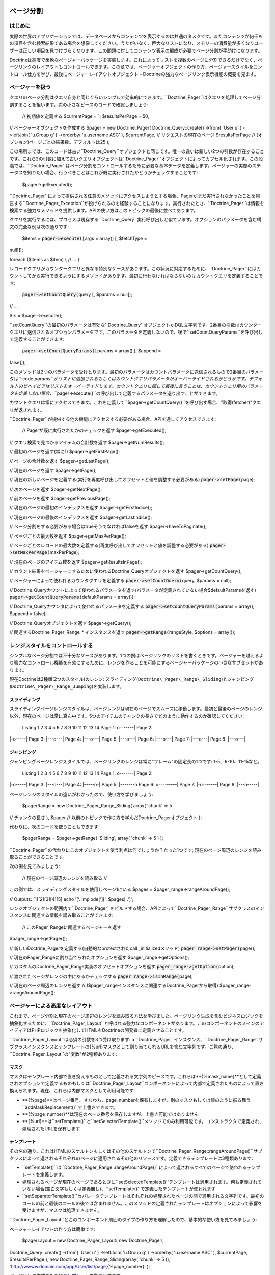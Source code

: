 ==========
ページ分割
==========

--------
はじめに
--------

実際の世界のアプリケーションでは、データベースからコンテンツを表示するのは共通のタスクです。またコンテンツが何千もの項目を含む検索結果である場合を想像してください。うたがいなく、巨大なリストになり、メモリーの消費量が多くなりユーザーは正しい項目を見つけづらくなります。この問題に対してコンテンツ表示の編成が必要でページ分割が手助けになります。

Doctrineは高度で柔軟なページャーパッケージを実装します。これによってリストを複数のページに分割できるだけでなく、ページリンクのレイアウトもコントロールできます。この章では、ページャーオブジェクトの作り方、ページャースタイルをコントロール仕方を学び、最後にページャーレイアウトオブジェクト
- Doctrineの強力なページリンク表示機能の概要を見ます。

----------------
ページャーを扱う
----------------

クエリのページ分割はクエリ自身と同じぐらいシンプルで効率的にできます。``Doctrine_Pager``はクエリを処理してページ分割することを担います。次の小さなピースのコードで確認しましょう:

 // 初期値を定義する $currentPage = 1; $resultsPerPage = 50;

// ページャーオブジェクトを作成する $pager = new Doctrine\_Pager(
Doctrine\_Query::create() ->from( 'User u' ) ->leftJoin( 'u.Group g' )
->orderby( 'u.username ASC' ), $currentPage, // リクエストの現在のページ
$resultsPerPage // (オプション)ページごとの結果数。デフォルトは25 );

この場所までは、このコードは古い``Doctrine\_Query``オブジェクトと同じです。唯一の違いは新しい2つの引数が存在することです。これら2の引数に加えて古いクエリオブジェクトは``Doctrine\_Pager``オブジェクトによってカプセル化されます。この段階では、``Doctrine_Pager``はページ分割をコントロールするために必要な基本データを定義します。ページャーの実際のステータスを知りたい場合、行うべきことはこれが既に実行されたかどうかチェックすることです:

 $pager->getExecuted();

``Doctrine\_Pager``によって提供される任意のメソッドにアクセスしようとする場合、Pagerがまだ実行されなかったことを報告する``Doctrine\_Pager\_Exception``が投げられるのを経験することになります。実行されたとき、``Doctrine_Pager``は情報を検索する強力なメソッドを提供します。APIの使い方はこのトピックの最後に並べてあります。

クエリを実行するには、プロセスは現存する``Doctrine_Query``実行呼び出しと似ています。オプションのパラメータを含む構文の完全な例は次の通りです:

 $items = :code:`pager->execute([`\ args = array() [, $fetchType =
null]]);

foreach ($items as $item) { // ... }

レコードクエリがカウンタークエリと異なる特別なケースがあります。この状況に対応するために、``Doctrine_Pager``にはカウントしてから実行できるようにするメソッドがあります。最初に行わなければならないのはカウントクエリを定義することです:

 :code:`pager->setCountQuery(`\ query [, $params = null]);

// ...

$rs = $pager->execute();

``setCountQuery``の最初のパラメータは有効な``Doctrine_Query``オブジェクトかDQL文字列です。2番目の引数はカウンタークエリに送信されるオプションパラメータです。このパラメータを定義しないので、後で``setCountQueryParams``を呼び出して定義することができます:

 :code:`pager->setCountQueryParams([`\ params = array() [, $append =
false]]);

このメソッドは2つのパラメータを受けとります。最初のパラメータはカウントパラメータに送信されるもので2番目のパラメータは``:code:`params``がリストに追加されるもしくはカウントクエリパラメータがオーバーライドされるかどうかです。デフォルトのビヘイビアはリストをオーバーライドします。カウントクエリに関して最後に言うことは、カウントクエリ用のパラメータを定義しない場合、```\ pager->execute()``の呼び出しで定義するパラメータを送り出すことができます。

カウントクエリは常にアクセスできます。これを定義して``$pager->getCountQuery()``を呼び出す場合、"取得(fetcher)"クエリが返されます。

``Doctrine_Pager``が提供する他の機能にアクセスする必要がある場合、APIを通してアクセスできます:

 // Pagerが既に実行されたかのチェックを返す $pager->getExecuted();

// クエリ検索で見つかるアイテムの合計数を返す $pager->getNumResults();

// 最初のページを返す(常に1) $pager->getFirstPage();

// ページの合計数を返す $pager->getLastPage();

// 現在のページを返す $pager->getPage();

//
現在の新しいページを定義する(実行を再度呼び出してオフセットと値を調整する必要がある)
:code:`pager->setPage(`\ page);

// 次のページを返す $pager->getNextPage();

// 前のページを返す $pager->getPreviousPage();

// 現在のページの最初のインデックスを返す $pager->getFirstIndice();

// 現在のページの最後のインデックスを返す $pager->getLastIndice();

// ページ分割をする必要がある場合はtrueそうでなければfalseを返す
$pager->haveToPaginate();

// ページごとの最大数を返す $pager->getMaxPerPage();

//
ページごとのレコードの最大数を定義する(再度呼び出してオフセットと値を調整する必要がある)
:code:`pager->setMaxPerPage(`\ maxPerPage);

// 現在のページのアイテム数を返す $pager->getResultsInPage();

//
カウント結果をページャーにするために使われるDoctrine\_Queryオブジェクトを返す
$pager->getCountQuery();

// ページャーによって使われるカウンタクエリを定義する
:code:`pager->setCountQuery(`\ query, $params = null);

//
Doctrine\_Queryカウントによって使われるパラメータを返す(パラメータが定義されていない場合$defaultParamsを返す)
:code:`pager->getCountQueryParams(`\ defaultParams = array());

// Doctrine\_Queryカウンタによって使われるパラメータを定義する
:code:`pager->setCountQueryParams(`\ params = array(), $append = false);

// Doctrine\_Queryオブジェクトを返す $pager->getQuery();

// 関連するDoctrine\_Pager\_Range\_\* インスタンスを返す
:code:`pager->getRange(`\ rangeStyle, $options = array());

--------------------------------
レンジスタイルをコントロールする
--------------------------------

シンプルなページ分割では不十分なケースがあります。1つの例はページリンクのリストを書くときです。ページャーを越えるより強力なコントロール機能を有効にするために、レンジを作ることを可能にするページャーパッケージの小さなサブセットがあります。

現在Doctrineは2種類(2つのスタイル)のレンジ:
スライディング(``Doctrine\_Pager\_Range\_Sliding``)とジャンピング(``Doctrine\_Pager\_Range_Jumping``)を実装します。

^^^^^^^^^^^^^^
スライディング
^^^^^^^^^^^^^^

スライディングページレンジスタイルは、ページレンジは現在のページでスムーズに移動します。最初と最後のページのレンジ以外、現在のページは常に真ん中です。5つのアイテムのチャンクの長さでどのように動作するのか確認してください:

 Listing 1 2 3 4 5 6 7 8 9 10 11 12 13 14 Page 1: o-------\| Page 2:
\|-o-----\| Page 3: \|---o---\| Page 4: \|---o---\| Page 5: \|---o---\|
Page 6: \|---o---\| Page 7: \|---o---\| Page 8: \|---o---\|

^^^^^^^^^^^^
ジャンピング
^^^^^^^^^^^^

ジャンピングページレンジスタイルでは、ページリンクのレンジは常に"フレーム"の固定長の1つです:
1-5、6-10、11-15など。

 Listing 1 2 3 4 5 6 7 8 9 10 11 12 13 14 Page 1: o-------\| Page 2:
\|-o-----\| Page 3: \|---o---\| Page 4: \|-----o-\| Page 5: \|-------o
Page 6: o---------\| Page 7: \|-o-------\| Page 8: \|---o-----\|

ページレンジのスタイルの違いがわかったので、使い方を学びましょう:

 $pagerRange = new Doctrine\_Pager\_Range\_Sliding( array( 'chunk' => 5
// チャンクの長さ ), $pager //
以前のトピックで作り方を学んだDoctrine\_Pagerオブジェクト );

代わりに、次のコードを使うこともできます:

 $pagerRange = $pager->getRange( 'Sliding', array( 'chunk' => 5 ) );

``Doctrine_Pager``の代わりにこのオブジェクトを使う利点は何でしょうか？たった1つです;
現在のページ周辺のレンジを読み取ることができることです。

次の例を見てみましょう:

 // 現在のページ周辺のレンジを読み取る //
この例では、スライディングスタイルを使用しページ1にいる $pages =
$pager\_range->rangeAroundPage();

// Outputs: [1][2][3][4][5] echo '['. implode('][', $pages) .']';

レンジオブジェクトの範囲内で``Doctrine\_Pager``をビルドする場合、APIによって``Doctrine\_Pager_Range``サブクラスのインスタンスに関連する情報を読み取ることができます:

 // このPager\_Rangeに関連するページャーを返す
$pager\_range->getPager();

// 新しいDoctrine\_Pagerを定義する(自動的なprotectされたcall
\_initializedメソッド) :code:`pager_range->setPager(`\ pager);

// 現在のPager\_Rangeに割り当てられたオプションを返す
$pager\_range->getOptions();

// カスタムのDoctrine\_Pager\_Range実装のオフセットオプションを返す
:code:`pager_range->getOption(`\ option);

// 渡されたページがレンジの中にあるかチェックする
:code:`pager_range->isInRange(`\ page);

// 現在のページ周辺のレンジを返す //
($pager\_rangeインスタンスに関連するDoctrine\_Pagerから取得)
$pager\_range->rangeAroundPage();

--------------------------------
ページャーによる高度なレイアウト
--------------------------------

これまで、ページ分割と現在のページ周辺のレンジを読み取る方法を学びました。ページリンク生成を含むビジネスロジックを抽象化するために、``Doctrine\_Pager_Layout``と呼ばれる強力なコンポーネントがあります。このコンポーネントのメインのアイディアはPHPロジックを抽象化してHTMLをDoctrineの開発者に定義させることです。

``Doctrine\_Pager_Layout``は必須の引数を3つ受け取ります: a
``Doctrine\_Pager``インスタンス、``Doctrine\_Pager\_Range``サブクラスインスタンスとテンプレートの{%url}マスクとして割り当てられるURLを含む文字列です。ご覧の通り、``Doctrine\_Pager_Layout``の"変数"が2種類あります:

^^^^^^
マスク
^^^^^^

マスクはテンプレート内部で置き換えるものとして定義される文字列のピースです。これらは**{%mask\_name}**として定義されオプションで定義するものもしくは``Doctrine\_Pager_Layout``コンポーネントによって内部で定義されたものによって置き換えられます。現在、これらは内部マスクとして利用可能です:

-  **{%page}**はページ番号、すなわち、page\_numberを保有しますが、別のマスクもしくは値のように振る舞う``addMaskReplacement()``で上書きできます。
-  **{%page\_number}**は現在のページ番号を保存しますが、上書き可能ではありません
-  **{%url}**は``setTemplate()``と``setSelectedTemplate()``メソッドでのみ利用可能です。コンストラクタで定義され、処理されたURLを保有します

^^^^^^^^^^^^
テンプレート
^^^^^^^^^^^^

その名の通り、これはHTMLのスケルトンもしくはその他のスケルトンで``Doctrine\_Pager_Range::rangeAroundPage()``サブクラスによって返されるそれぞれのページに適用されるその他のリソースです。定義できるテンプレートは3種類あります:

-  ``setTemplate()``は``Doctrine\_Pager_Range::rangeAroundPage()``によって返されるすべてのページで使われるテンプレートを定義します。
-  処理されるページが現在のページであるときに``setSelectedTemplate()``テンプレートは適用されます。何も定義されていない場合(空白文字もしくは定義無し)、``setTemplate()``で定義したテンプレートが使われます
-  ``setSeparatorTemplate()``セパレータテンプレートはそれぞれの処理されたページの間で適用される文字列です。最初のコールの前と最後のコールの後では含まれません。このメソッドの定義されたテンプレートはオプションによって影響を受けますが、マスクは処理できません。

``Doctrine\_Pager_Layout``とこのコンポーネント周囲のタイプの作り方を理解したので、基本的な使い方を見てみましょう:

ページャーレイアウトの作り方は簡単です:

 $pagerLayout = new Doctrine\_Pager\_Layout( new Doctrine\_Pager(
Doctrine\_Query::create() ->from( 'User u' ) ->leftJoin( 'u.Group g' )
->orderby( 'u.username ASC' ), $currentPage, $resultsPerPage ), new
Doctrine\_Pager\_Range\_Sliding(array( 'chunk' => 5 )),
'http://wwww.domain.com/app/User/list/page,{%page\_number}' );

ページリンク作成のためにテンプレートを割り当てます:

 $pagerLayout->setTemplate('[{%page}]');
$pagerLayout->setSelectedTemplate('[{%page}]');

// Doctrine\_Pagerインスタンスを読み取る $pager =
$pagerLayout->getPager();

// ユーザーを取得する $users = $pager->execute(); // これも可能！

// ページリンクを表示する // 表示: [1][2][3][4][5] //
$currentPageを除いて、すべてのページでリンクがつく(この例では、ページ1)
$pagerLayout->display();

このソースを説明すると、最初の部分はページャーレイアウトのインスタンスを作成します。2番目に、すべてのページと現在のページ用のテンプレートを定義します。最後の部分では、``Doctrine\_Pager``オブジェクトを読み取りクエリを実行し、変数``$users``を返します。最後のっ部分はオプションのマスク無しでディスプレイヤーを呼び出します。これは``Doctrine\_Pager_Range::rangeAroundPage()``サブクラスで見つかるすべてのページにテンプレートを適用します。

ご覧の通り、内部マスク以外に他のマスクを使う必要はありません。既存のアプリケーションでUsersを検索機能を実装することを考えてみましょう。またページャーレイアウトでこの機能をサポートする必要があるとします。我々のケースを簡略化するために、検索パラメータは"search"と名付け、スーパーグローバル配列``$\_GET``を通して受け取ります。他のページに送信できるようにするために、最初に行う必要のある変更は``Doctrine_Query``オブジェクトとURLを調整することです。

ページャーレイアウトを作成する:


:code:`pagerLayout = new Doctrine_Pager_Layout( new Doctrine_Pager( Doctrine_Query::create() ->from( 'User u' ) ->leftJoin( 'u.Group g' ) ->where('LOWER(u.username) LIKE LOWER(?)', array( '%'.`\ \_GET['search'].'%'
) ) ->orderby( 'u.username ASC' ), $currentPage, $resultsPerPage ), new
Doctrine\_Pager\_Range\_Sliding(array( 'chunk' => 5 )),
'http://wwww.domain.com/app/User/list/page,{%page\_number}?search={%search}'
);

コードを確認して``{%search}``と呼ばれる新しいマスクを追加したことに注目してください。後の段階で処理するテンプレートにこのマスクを送る必要があります。変更せずに、以前定義したように、テンプレートを割り当てます。そして、クエリの実行を変更する必要もありません。

ページリンク作成のためにテンプレートを割り当てます:

 $pagerLayout->setTemplate('[{%page}]');
$pagerLayout->setSelectedTemplate('[{%page}]');

// Fetching users $users = $pagerLayout->execute();

foreach ($users as $user) { // ... }

``display()``メソッドは作成したカスタムのマスクを定義する場所ですこのメソッドは2つのオプション引数を受け取ります:
オプションマスクの1つの配列でスクリーンに出力される代わりに返される出力です。我々の場合、新しいマスクである``{%search``}を定義する必要があります。このマスクはスーパーグローバル配列``$_GET``のsearchオフセットです。このマスクはURLとして送られるので、エンコードする必要があります。カスタムのマスクは「キー
=>
値」のペアで定義されます。ですので必要なコードはオフセットと置き換える値で配列を定義することです:

 // Displaying page links
:code:`pagerLayout->display( array( 'search' => urlencode(`\ \_GET['search'])
) );

``Doctrine\_Pager_Layout``コンポーネントは定義されたリソースへのアクセサを提供します。ページャーとページャレンジを変数として定義してページャーレイアウトを送る必要はありません。これらのインスタンスは次のアクセサによって読み取られます:

 // Pager\_Layoutに関連するPagerを返す $pagerLayout->getPager();

// Pager\_Layoutに関連するPager\_Rangeを返す
$pagerLayout->getPagerRange();

// Pager\_Layoutに関連するURLマスクを返す $pagerLayout->getUrlMask();

// Pager\_Layoutに関連するテンプレートを返す
$pagerLayout->getTemplate();

// Pager\_Layoutに関連する現在のページテンプレートを返す
$pagerLayout->getSelectedTemplate();

// それぞれのページに適用されるSeparatorテンプレートを定義する
:code:`pagerLayout->setSeparatorTemplate(`\ separatorTemplate);

// Pager\_Layoutに関連する現在のページテンプレートを返す
$pagerLayout->getSeparatorTemplate();

// Pagerインスタンスを読み取らずにクエリを実行するハンディメソッド
:code:`pagerLayout->execute(`\ params = array(), $hydrationMode = null);

カスタムのレイアウト作成機能を作るために``Doctrine\_Pager_Layout``を継承したい場合、利用可能な他のメソッドはたくさんあります。次のセクションでこれらのメソッドを見ます。

--------------------------------------
ページャーレイアウトをカスタマイズする
--------------------------------------

``Doctrine\_Pager_Layout``は本当に良い仕事をしますが、ときに十分ではないことがあります。次のようなページ分割のレイアウトを作らなければならない状況を考えてみましょう:

<< < 1 2 3 4 5 > >>

現在、生の``Doctrine\_Pager_Layout``では不可能ですが、このクラスを継承して利用可能なメソッドを使えば実現可能です。基底レイアウトクラスは独自の実装を作成するために使われるメソッドを提供します。内容は次の通りです:

 // $thisはDoctrine\_Pager\_Layoutのインスタンスを参照する

//
マスクの置き換えを定義する。テンプレートを解析するとき、置き換えマスクを
// 新しいもの(もしくは値)に変換する。即座にマスクを変更できます
:code:`this->addMaskReplacement(`\ oldMask, $newMask, $asValue = false);

// マスク置き換えを削除する :code:`this->removeMaskReplacement(`\ oldMask);

// すべてのマスク置き換えを削除する $this->cleanMaskReplacements();

// テンプレートを解析し処理されたページの文字列を返す
:code:`this->processPage(`\ options = array()); //
少なくとも配列$optionsのpage\_numberで必要

// Protectされたメソッドであるが、とても便利

// 渡されたページのテンプレートを解析し処理されたテンプレートを返す
:code:`this->_parseTemplate(`\ options = array());

//
送られたオプションによって正しいテンプレートを返すようにURLマスクを解析する
// 既に割り当てられたマスク置き換えを処理する
:code:`this->_parseUrlTemplate(`\ options = array());

// 与えられたページのマスク置き換えを解析する
:code:`this->_parseReplacementsTemplate(`\ options = array());

// 与えられたページのURLマスクを解析し処理されたURLを返す
:code:`this->_parseUrl(`\ options = array());

//
置き換え予定のマスクを新しいマスク/値に変更して、マスク置き換えを解析する
:code:`this->_parseMaskReplacements(`\ str);

``Doctrine\_Pager_Layout``を継承するとき便利で小さなメソッドがあるので、実装されたクラスを見てみましょう:

 class PagerLayoutWithArrows extends Doctrine\_Pager\_Layout { public
function display($options = array(), $return = false) { $pager =
$this->getPager(); $str = '';

::

        // 最初のページ
        $this->addMaskReplacement('page', '&laquo;', true);
        $options['page_number'] = $pager->getFirstPage();
        $str .= $this->processPage($options);

        // 以前のページ
        $this->addMaskReplacement('page', '&lsaquo;', true);
        $options['page_number'] = $pager->getPreviousPage();
        $str .= $this->processPage($options);

        // ページの一覧
        $this->removeMaskReplacement('page');
        $str .= parent::display($options, true);

        // 次のページ
        $this->addMaskReplacement('page', '&rsaquo;', true);
        $options['page_number'] = $pager->getNextPage();
        $str .= $this->processPage($options);

        // 最後のページ
        $this->addMaskReplacement('page', '&raquo;', true);
        $options['page_number'] = $pager->getLastPage();
        $str .= $this->processPage($options);

        // スクリーンに表示する代わりに値を返すことが可能
        if ($return) {
            return $str;
        }

        echo $str;
    }

}

ご覧の通り、<<、<、>と>>のアイテムを手動で処理しなければなりません。生の値を設定することで**{%page}**マスクをオーバーライドします(生の値は3番目のパラメータをtrueとして設定します)。それからページを処理する必須情報のみを定義しこれを呼び出します。戻り値は文字列として処理されたテンプレートです。これをカスタムボタンにします。

これで全体的に異なる状況をサポートでいます。Doctrineは透過的なフレームワークですが、多くのユーザーはsymfonyと一緒に使います。``Doctrine\_Pager``とサブクラスはsymfonyと100%互換性がありますが、``Doctrine\_Pager\_Layout``はsymfonyの``link\_to``ヘルパー関数と連携するために調整が必要です。``Doctrine\_Pager_Layout``でこれを使うことができるようにするにはこのクラスを継承しカスタムプロセッサーを追加しなければなりません。例として(symfonyと連携させる場合)、**{link\_to}...{/link\_to}**をテンプレートプロセッサーとして使います。継承クラスとsymfonyでの使い方は次の通りです:

 class sfDoctrinePagerLayout extends Doctrine\_Pager\_Layout { public
function \_\_construct($pager, $pagerRange,
:code:`urlMask) { sfLoader::loadHelpers(array('Url', 'Tag')); parent::__construct(`\ pager,
$pagerRange, $urlMask); }

::

    protected function _parseTemplate($options = array())
    {
        $str = parent::_parseTemplate($options);

        return preg_replace(
            '/\{link_to\}(.*?)\{\/link_to\}/', link_to('$1', $this->_parseUrl($options)), $str
        );
    }

}

使い方:

 $pagerLayout = new sfDoctrinePagerLayout( $pager, new
Doctrine\_Pager\_Range\_Sliding(array('chunk' => 5)),
'@hostHistoryList?page={%page\_number}' );

$pagerLayout->setTemplate('[{link\_to}{%page}{/link\_to}]');

============
Facade
============

------------------------
データベースの作成と削除
------------------------

Doctrineは接続からデータベースを作成したり削除する機能を提供します。これを使うためのしかけはDoctrineの接続名がデータベースの名前でなければならないことです。これが必須なのはPDOは接続するデータベースの名前を読み取るメソッドを提供しないことによります。データベースの作成と削除をできるようにするにはDoctrine自身がデータベースの名前を認識できなければなりません。

----------------------
コンビニエンスメソッド
----------------------

Doctrineはメインクラスで利用可能なスタティックなコンビニエンスメソッドを提供します。これらのメソッドはDoctrineの最もよく使われる複数の機能を1つのメソッドで実行します。これらのメソッドの大半は``Doctrine\_Task``システムを使用します。これらのタスクは``Doctrine_Cli``からも実行されます。

 // デバッグモードをon/offに切り替えこれがon/offであるかチェックする
Doctrine\_Core::debug(true);

if (Doctrine\_Core::debug() { echo 'debugging is on'; } else { echo
'debugging is off'; }

// Doctrineライブラリへのパスを取得する $path =
Doctrine\_Core::getPath();

//
Doctrineライブラリへのパスがデフォルトの位置ではない場合パスをセットする
Doctrine\_Core::setPath('/path/to/doctrine/libs');

// Doctrineと連携させるためにモデルをロードする //
発見されロードされたDoctrine\_Recordsの配列を返す
:code:`models = Doctrine_Core::loadModels('/path/to/models', Doctrine_CoreMODEL_LOADING_CONSERVATIVE); // or Doctrine_Core::MODEL_LOADING_AGGRESSIVE print_r(`\ models);

// ロードされたすべてのモデルの配列を取得する $models =
Doctrine\_Core::getLoadedModels();

//
クラスの配列を上記のメソッドに渡しDoctrine\_Recordsではないものを除去する
:code:`models = Doctrine_Core::filterInvalidModels(array('User', 'Formatter', 'Doctrine_Record')); print_r(`\ models);
// FormatterとDoctrine\_Recordが有効ではないのでarray('User')を返す

// 実際のテーブル名用のDoctrine\_Connectionオブジェクトを取得する $conn
= Doctrine\_Core::getConnectionByTableName('user'); //
テーブル名が関連する接続オブジェクトを返す with.

// 既存のデータベースからYAMLスキーマを生成する
Doctrine\_Core::generateYamlFromDb('/path/to/dump/schema.yml',
array('connection\_name'), $options);

// 既存のデータベースからモデルを生成する
Doctrine\_Core::generateModelsFromDb('/path/to/generate/models',
array('connection\_name'), $options);

// オプションとデフォルト値の配列 $options = array('packagesPrefix' =>
'Package', 'packagesPath' => '', 'packagesFolderName' => 'packages',
'suffix' => '.php', 'generateBaseClasses' => true, 'baseClassesPrefix'
=> 'Base', 'baseClassesDirectory' => 'generated', 'baseClassName' =>
'Doctrine\_Record');

// YAMLスキーマからモデルを生成する
Doctrine\_Core::generateModelsFromYaml('/path/to/schema.yml',
'/path/to/generate/models', $options);

// 配列で提供されるテーブルを作成する
Doctrine\_Core::createTablesFromArray(array('User', 'Phoneumber'));

// 既存のモデルセットからすべてのテーブルを作成する //
ディレクトリが渡されなければロードされたすべてのモデル用のSQLを生成する
Doctrine\_Core::createTablesFromModels('/path/to/models');

// 既存のモデルのセットからSQLコマンドの文字列を生成する //
ディレクトリが渡されなければロードされたすべてのモデル用のSQLを生成する
Doctrine\_Core::generateSqlFromModels('/path/to/models');

// 渡されたモデルの配列を作成するSQL文の配列を生成する
Doctrine\_Core::generateSqlFromArray(array('User', 'Phonenumber'));

// 既存のモデルセットからYAMLスキーマを生成する
Doctrine\_Core::generateYamlFromModels('/path/to/schema.yml',
'/path/to/models');

// 接続用のすべてのデータベースを作成する // 接続名の配列はオプション
Doctrine\_Core::createDatabases(array('connection\_name'));

// 接続に対するすべてのデータベースを削除する //
接続名の配列はオプション
Doctrine\_Core::dropDatabases(array('connection\_name'));

// モデル用のすべてのデータをYAMLフィクスチャファイルにダンプする //
2番目の引数はbool値でそれぞれのモデルに大して個別のフィクスチャファイルを生成するかどうか
// trueの場合ファイルの代わりにフォルダを指定する必要がある
Doctrine\_Core::dumpData('/path/to/dump/data.yml', true);

// YAMLフィクスチャファイルからデータをロードする //
2番目の引数はブール値でロードするときにデータを追加するかロードする前にすべてのデータを最初に削除するか
Doctrine\_Core::loadData('/path/to/fixture/files', true);

// マイグレーションクラスのセット用のマイグレーション処理を実行する $num
= 5; // バージョン #5にマイグレートする
Doctrine::migration('/path/to/migrations', $num);

// 空白のマイグレーションクラスのテンプレートを生成する
Doctrine\_Core::generateMigrationClass('ClassName',
'/path/to/migrations');

// 既存のデータベース用のすべてのマイグレーションクラスを生成する
Doctrine\_Core::generateMigrationsFromDb('/path/to/migrations');

// 既存のモデルのセット用のすべてのマイグレーションクラスを生成する //
2番目の引数はloadModels()を使用して既にモデルをロードしている場合のオプション
Doctrine\_Core::generateMigrationsFromModels('/path/to/migrations',
'/path/to/models');

// モデル用のDoctrine\_Tableインスタンスを取得する $userTable =
Doctrine\_Core::getTable('User');

// Doctrineを単独のPHPファイルにコンパイルする $drivers =
array('mysql');
//コンパイルされたバージョンに含めたいドライバの配列を指定する
Doctrine\_Core::compile('/path/to/write/compiled/doctrine', $drivers);

// デバッグ用にDoctrineオブジェクトをダンプする
:code:`conn = Doctrine_Manager::connection(); Doctrine_Core::dump(`\ conn);

------
タスク
------

タスクはコアのコンビニエンスメソッドを搭載するクラスです。必須の引数を設定することでタスクを簡単に実行できます。これらのタスクはDoctrineコマンドラインインターフェイスで直接使われます。

 BuildAll BuildAllLoad BuildAllReload Compile CreateDb CreateTables Dql
DropDb DumpData Exception GenerateMigration GenerateMigrationsDb
GenerateMigrationsModels GenerateModelsDb GenerateModelsYaml GenerateSql
GenerateYamlDb GenerateYamlModels LoadData Migrate RebuildDb

独自スクリプトでDoctrine Tasksを単独で実行する方法は下記の通りです。

==============================
コマンドラインインターフェイス
==============================

--------
はじめに
--------

``Doctrine_Cli``はタスクのコレクションで開発とテストの手助けをしてくれます。このマニュアルの典型例に関して、必要なタスクを実行するためにPHPスクリプトをセットアップします。このcliツールはこれらのタスクのためにそのまま使えることを目的としています。

------
タスク
------

Doctrineの実装を管理するために利用できるタスクの一覧は下記の通りです。

 $ ./doctrine Doctrine Command Line Interface

./doctrine build-all ./doctrine build-all-load ./doctrine
build-all-reload ./doctrine compile ./doctrine create-db ./doctrine
create-tables ./doctrine dql ./doctrine drop-db ./doctrine dump-data
./doctrine generate-migration ./doctrine generate-migrations-db
./doctrine generate-migrations-models ./doctrine generate-models-db
./doctrine generate-models-yaml ./doctrine generate-sql ./doctrine
generate-yaml-db ./doctrine generate-yaml-models ./doctrine load-data
./doctrine migrate ./doctrine rebuild-db

CLI用のタスクは独立しており単独で使うことができます。下記のコードは例です。

 $task = new Doctrine\_Task\_GenerateModelsFromYaml();

$args = array('yaml\_schema\_path' => '/path/to/schema', 'models\_path'
=> '/path/to/models');

:code:`task->setArguments(`\ args);

try { if ($task->validate()) { $task->execute(); } } catch (Exception
:code:`e) { throw new Doctrine_Exception(`\ e->getMessage()); }

------
使い方
------

"doctrine"という名前のファイルを実行可能にします。

 #!/usr/bin/env php

``Doctrine_Cli``を実装する実際の"doctrine.php"という名前のPHPファイルは次の通りです。

 // Doctrineの設定/セットアップ、接続、モデルなどを含める

// Doctrine Cliを設定する //
通常cliタスクの引数がありますがここで設定すれば引数は自動的に入力されスクリプト実行時に入力する必要がなくなる

$config = array('data\_fixtures\_path' => '/path/to/data/fixtures',
'models\_path' => '/path/to/models', 'migrations\_path' =>
'/path/to/migrations', 'sql\_path' => '/path/to/data/sql',
'yaml\_schema\_path' => '/path/to/schema');

:code:`cli = new Doctrine_Cli(`\ config); :code:`cli->run(`\ \_SERVER['argv']);

これで次のようにコマンドを実行できます。

 ./doctrine generate-models-yaml ./doctrine create-tables

==============
サンドボックス
==============

----------------
インストール方法
----------------

http://www.doctrine-project.org/download
からもしくはsvnリポジトリから特別なサンドボックスをインストールできます。

 svn co http://www.doctrine-project.org/svn/branches/0.11 doctrine cd
doctrine/tools/sandbox chmod 0777 doctrine

./doctrine

上記のステップによってサンドボックスのcliが実行できるようになります。引数無しで./doctrineコマンドを実行すると利用可能なすべてのcliタスクのインデックスが表示されます。

======
まとめ
======

この章で検討したこれらのユーティリティが役に立つことを願います。[doc
unit-testing
:name]を使用することでDoctrineの安定性を維持し回帰を避ける方法を検討します。
